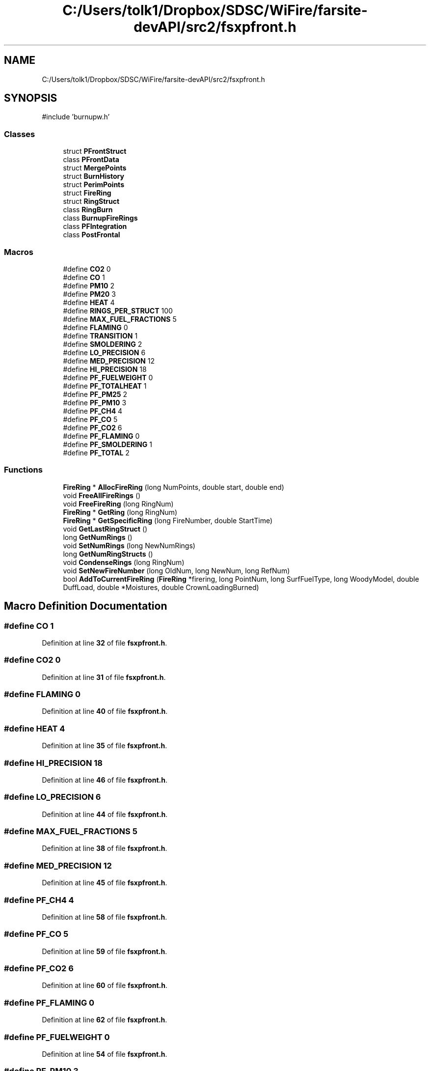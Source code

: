 .TH "C:/Users/tolk1/Dropbox/SDSC/WiFire/farsite-devAPI/src2/fsxpfront.h" 3 "farsite4P" \" -*- nroff -*-
.ad l
.nh
.SH NAME
C:/Users/tolk1/Dropbox/SDSC/WiFire/farsite-devAPI/src2/fsxpfront.h
.SH SYNOPSIS
.br
.PP
\fR#include 'burnupw\&.h'\fP
.br

.SS "Classes"

.in +1c
.ti -1c
.RI "struct \fBPFrontStruct\fP"
.br
.ti -1c
.RI "class \fBPFrontData\fP"
.br
.ti -1c
.RI "struct \fBMergePoints\fP"
.br
.ti -1c
.RI "struct \fBBurnHistory\fP"
.br
.ti -1c
.RI "struct \fBPerimPoints\fP"
.br
.ti -1c
.RI "struct \fBFireRing\fP"
.br
.ti -1c
.RI "struct \fBRingStruct\fP"
.br
.ti -1c
.RI "class \fBRingBurn\fP"
.br
.ti -1c
.RI "class \fBBurnupFireRings\fP"
.br
.ti -1c
.RI "class \fBPFIntegration\fP"
.br
.ti -1c
.RI "class \fBPostFrontal\fP"
.br
.in -1c
.SS "Macros"

.in +1c
.ti -1c
.RI "#define \fBCO2\fP   0"
.br
.ti -1c
.RI "#define \fBCO\fP   1"
.br
.ti -1c
.RI "#define \fBPM10\fP   2"
.br
.ti -1c
.RI "#define \fBPM20\fP   3"
.br
.ti -1c
.RI "#define \fBHEAT\fP   4"
.br
.ti -1c
.RI "#define \fBRINGS_PER_STRUCT\fP   100"
.br
.ti -1c
.RI "#define \fBMAX_FUEL_FRACTIONS\fP   5"
.br
.ti -1c
.RI "#define \fBFLAMING\fP   0"
.br
.ti -1c
.RI "#define \fBTRANSITION\fP   1"
.br
.ti -1c
.RI "#define \fBSMOLDERING\fP   2"
.br
.ti -1c
.RI "#define \fBLO_PRECISION\fP   6"
.br
.ti -1c
.RI "#define \fBMED_PRECISION\fP   12"
.br
.ti -1c
.RI "#define \fBHI_PRECISION\fP   18"
.br
.ti -1c
.RI "#define \fBPF_FUELWEIGHT\fP   0"
.br
.ti -1c
.RI "#define \fBPF_TOTALHEAT\fP   1"
.br
.ti -1c
.RI "#define \fBPF_PM25\fP   2"
.br
.ti -1c
.RI "#define \fBPF_PM10\fP   3"
.br
.ti -1c
.RI "#define \fBPF_CH4\fP   4"
.br
.ti -1c
.RI "#define \fBPF_CO\fP   5"
.br
.ti -1c
.RI "#define \fBPF_CO2\fP   6"
.br
.ti -1c
.RI "#define \fBPF_FLAMING\fP   0"
.br
.ti -1c
.RI "#define \fBPF_SMOLDERING\fP   1"
.br
.ti -1c
.RI "#define \fBPF_TOTAL\fP   2"
.br
.in -1c
.SS "Functions"

.in +1c
.ti -1c
.RI "\fBFireRing\fP * \fBAllocFireRing\fP (long NumPoints, double start, double end)"
.br
.ti -1c
.RI "void \fBFreeAllFireRings\fP ()"
.br
.ti -1c
.RI "void \fBFreeFireRing\fP (long RingNum)"
.br
.ti -1c
.RI "\fBFireRing\fP * \fBGetRing\fP (long RingNum)"
.br
.ti -1c
.RI "\fBFireRing\fP * \fBGetSpecificRing\fP (long FireNumber, double StartTime)"
.br
.ti -1c
.RI "void \fBGetLastRingStruct\fP ()"
.br
.ti -1c
.RI "long \fBGetNumRings\fP ()"
.br
.ti -1c
.RI "void \fBSetNumRings\fP (long NewNumRings)"
.br
.ti -1c
.RI "long \fBGetNumRingStructs\fP ()"
.br
.ti -1c
.RI "void \fBCondenseRings\fP (long RingNum)"
.br
.ti -1c
.RI "void \fBSetNewFireNumber\fP (long OldNum, long NewNum, long RefNum)"
.br
.ti -1c
.RI "bool \fBAddToCurrentFireRing\fP (\fBFireRing\fP *firering, long PointNum, long SurfFuelType, long WoodyModel, double DuffLoad, double *Moistures, double CrownLoadingBurned)"
.br
.in -1c
.SH "Macro Definition Documentation"
.PP 
.SS "#define CO   1"

.PP
Definition at line \fB32\fP of file \fBfsxpfront\&.h\fP\&.
.SS "#define CO2   0"

.PP
Definition at line \fB31\fP of file \fBfsxpfront\&.h\fP\&.
.SS "#define FLAMING   0"

.PP
Definition at line \fB40\fP of file \fBfsxpfront\&.h\fP\&.
.SS "#define HEAT   4"

.PP
Definition at line \fB35\fP of file \fBfsxpfront\&.h\fP\&.
.SS "#define HI_PRECISION   18"

.PP
Definition at line \fB46\fP of file \fBfsxpfront\&.h\fP\&.
.SS "#define LO_PRECISION   6"

.PP
Definition at line \fB44\fP of file \fBfsxpfront\&.h\fP\&.
.SS "#define MAX_FUEL_FRACTIONS   5"

.PP
Definition at line \fB38\fP of file \fBfsxpfront\&.h\fP\&.
.SS "#define MED_PRECISION   12"

.PP
Definition at line \fB45\fP of file \fBfsxpfront\&.h\fP\&.
.SS "#define PF_CH4   4"

.PP
Definition at line \fB58\fP of file \fBfsxpfront\&.h\fP\&.
.SS "#define PF_CO   5"

.PP
Definition at line \fB59\fP of file \fBfsxpfront\&.h\fP\&.
.SS "#define PF_CO2   6"

.PP
Definition at line \fB60\fP of file \fBfsxpfront\&.h\fP\&.
.SS "#define PF_FLAMING   0"

.PP
Definition at line \fB62\fP of file \fBfsxpfront\&.h\fP\&.
.SS "#define PF_FUELWEIGHT   0"

.PP
Definition at line \fB54\fP of file \fBfsxpfront\&.h\fP\&.
.SS "#define PF_PM10   3"

.PP
Definition at line \fB57\fP of file \fBfsxpfront\&.h\fP\&.
.SS "#define PF_PM25   2"

.PP
Definition at line \fB56\fP of file \fBfsxpfront\&.h\fP\&.
.SS "#define PF_SMOLDERING   1"

.PP
Definition at line \fB63\fP of file \fBfsxpfront\&.h\fP\&.
.SS "#define PF_TOTAL   2"

.PP
Definition at line \fB64\fP of file \fBfsxpfront\&.h\fP\&.
.SS "#define PF_TOTALHEAT   1"

.PP
Definition at line \fB55\fP of file \fBfsxpfront\&.h\fP\&.
.SS "#define PM10   2"

.PP
Definition at line \fB33\fP of file \fBfsxpfront\&.h\fP\&.
.SS "#define PM20   3"

.PP
Definition at line \fB34\fP of file \fBfsxpfront\&.h\fP\&.
.SS "#define RINGS_PER_STRUCT   100"

.PP
Definition at line \fB37\fP of file \fBfsxpfront\&.h\fP\&.
.SS "#define SMOLDERING   2"

.PP
Definition at line \fB42\fP of file \fBfsxpfront\&.h\fP\&.
.SS "#define TRANSITION   1"

.PP
Definition at line \fB41\fP of file \fBfsxpfront\&.h\fP\&.
.SH "Function Documentation"
.PP 
.SS "bool AddToCurrentFireRing (\fBFireRing\fP * firering, long PointNum, long SurfFuelType, long WoodyModel, double DuffLoad, double * Moistures, double CrownLoadingBurned)"

.PP
Definition at line \fB427\fP of file \fBfsxpfront\&.cpp\fP\&.
.SS "\fBFireRing\fP * AllocFireRing (long NumPoints, double start, double end)"

.PP
Definition at line \fB66\fP of file \fBfsxpfront\&.cpp\fP\&.
.SS "void CondenseRings (long RingNum)"

.PP
Definition at line \fB280\fP of file \fBfsxpfront\&.cpp\fP\&.
.SS "void FreeAllFireRings ()"

.PP
Definition at line \fB146\fP of file \fBfsxpfront\&.cpp\fP\&.
.SS "void FreeFireRing (long RingNum)"

.PP
Definition at line \fB182\fP of file \fBfsxpfront\&.cpp\fP\&.
.SS "void GetLastRingStruct ()"

.PP
Definition at line \fB133\fP of file \fBfsxpfront\&.cpp\fP\&.
.SS "long GetNumRings ()"

.PP
Definition at line \fB415\fP of file \fBfsxpfront\&.cpp\fP\&.
.SS "long GetNumRingStructs ()"

.PP
Definition at line \fB420\fP of file \fBfsxpfront\&.cpp\fP\&.
.SS "\fBFireRing\fP * GetRing (long RingNum)"

.PP
Definition at line \fB222\fP of file \fBfsxpfront\&.cpp\fP\&.
.SS "\fBFireRing\fP * GetSpecificRing (long FireNumber, double StartTime)"

.PP
Definition at line \fB252\fP of file \fBfsxpfront\&.cpp\fP\&.
.SS "void SetNewFireNumber (long OldNum, long NewNum, long RefNum)"

.PP
Definition at line \fB389\fP of file \fBfsxpfront\&.cpp\fP\&.
.SS "void SetNumRings (long NewNumRings)"

.PP
Definition at line \fB410\fP of file \fBfsxpfront\&.cpp\fP\&.
.SH "Author"
.PP 
Generated automatically by Doxygen for farsite4P from the source code\&.
